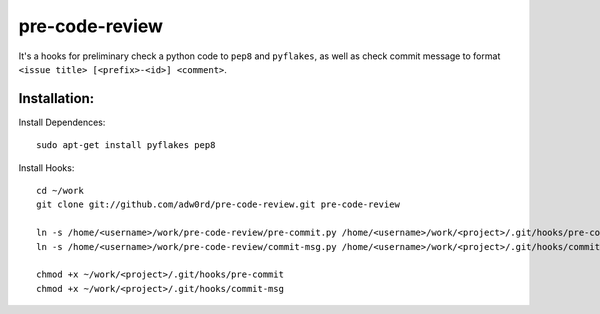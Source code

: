pre-code-review
===============

It's a hooks for preliminary check a python code to ``pep8`` and ``pyflakes``, as well as check commit message to format ``<issue title> [<prefix>-<id>] <comment>``.


Installation:
--------------

Install Dependences::

    sudo apt-get install pyflakes pep8

Install Hooks::

    cd ~/work
    git clone git://github.com/adw0rd/pre-code-review.git pre-code-review
    
    ln -s /home/<username>/work/pre-code-review/pre-commit.py /home/<username>/work/<project>/.git/hooks/pre-commit
    ln -s /home/<username>/work/pre-code-review/commit-msg.py /home/<username>/work/<project>/.git/hooks/commit-msg
    
    chmod +x ~/work/<project>/.git/hooks/pre-commit
    chmod +x ~/work/<project>/.git/hooks/commit-msg
